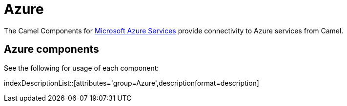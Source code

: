 [[Azure-CamelComponentsforMicrosoftAzureServices]]
= Camel Components for Microsoft Azure Services
//attributes written by hand, not generated
:docTitle: Azure

The Camel Components for https://azure.microsoft.com/[Microsoft Azure Services]
provide connectivity to Azure services from Camel.

== {docTitle} components

See the following for usage of each component:

indexDescriptionList::[attributes='group={docTitle}',descriptionformat=description]

